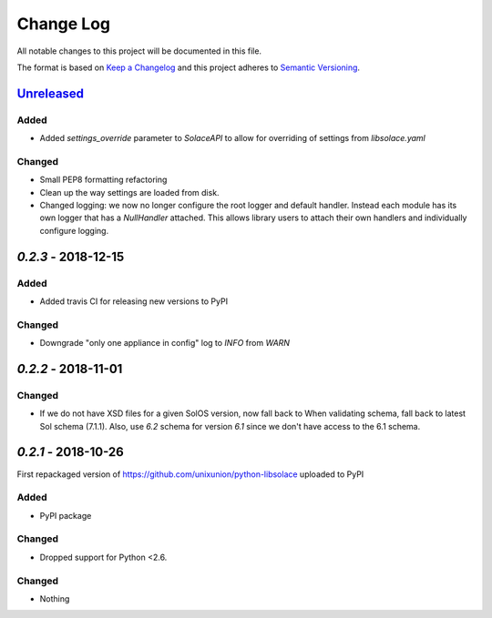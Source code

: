 Change Log
==========

All notable changes to this project will be documented in this file.

The format is based on `Keep a Changelog`_ and this project adheres to
`Semantic Versioning`_.

`Unreleased`_
-------------

Added
~~~~~

-  Added `settings_override` parameter to `SolaceAPI` to allow for overriding of settings
   from `libsolace.yaml`

Changed
~~~~~~~

-  Small PEP8 formatting refactoring
-  Clean up the way settings are loaded from disk.
-  Changed logging: we now no longer configure the root logger and default handler. Instead
   each module has its own logger that has a `NullHandler` attached. This allows
   library users to attach their own handlers and individually configure logging.

`0.2.3` - 2018-12-15
---------------------

Added
~~~~~

-  Added travis CI for releasing new versions to PyPI

Changed
~~~~~~~

- Downgrade "only one appliance in config" log to `INFO` from `WARN`

`0.2.2` - 2018-11-01
---------------------

Changed
~~~~~~~

-  If we do not have XSD files for a given SolOS version, now fall back to
   When validating schema, fall back to latest Sol schema (7.1.1). Also, use
   `6.2` schema for version `6.1` since we don't have access to the 6.1 schema.

`0.2.1` - 2018-10-26
----------------------
First repackaged version of https://github.com/unixunion/python-libsolace uploaded to PyPI

Added
~~~~~

-  PyPI package

Changed
~~~~~~~

- Dropped support for Python <2.6.

Changed
~~~~~~~

-  Nothing

.. _Unreleased: https://github.com/ExalDraen/python-libsolace/compare/0.2.3...master
.. _Keep a Changelog: http://keepachangelog.com/
.. _Semantic Versioning: http://semver.org/

